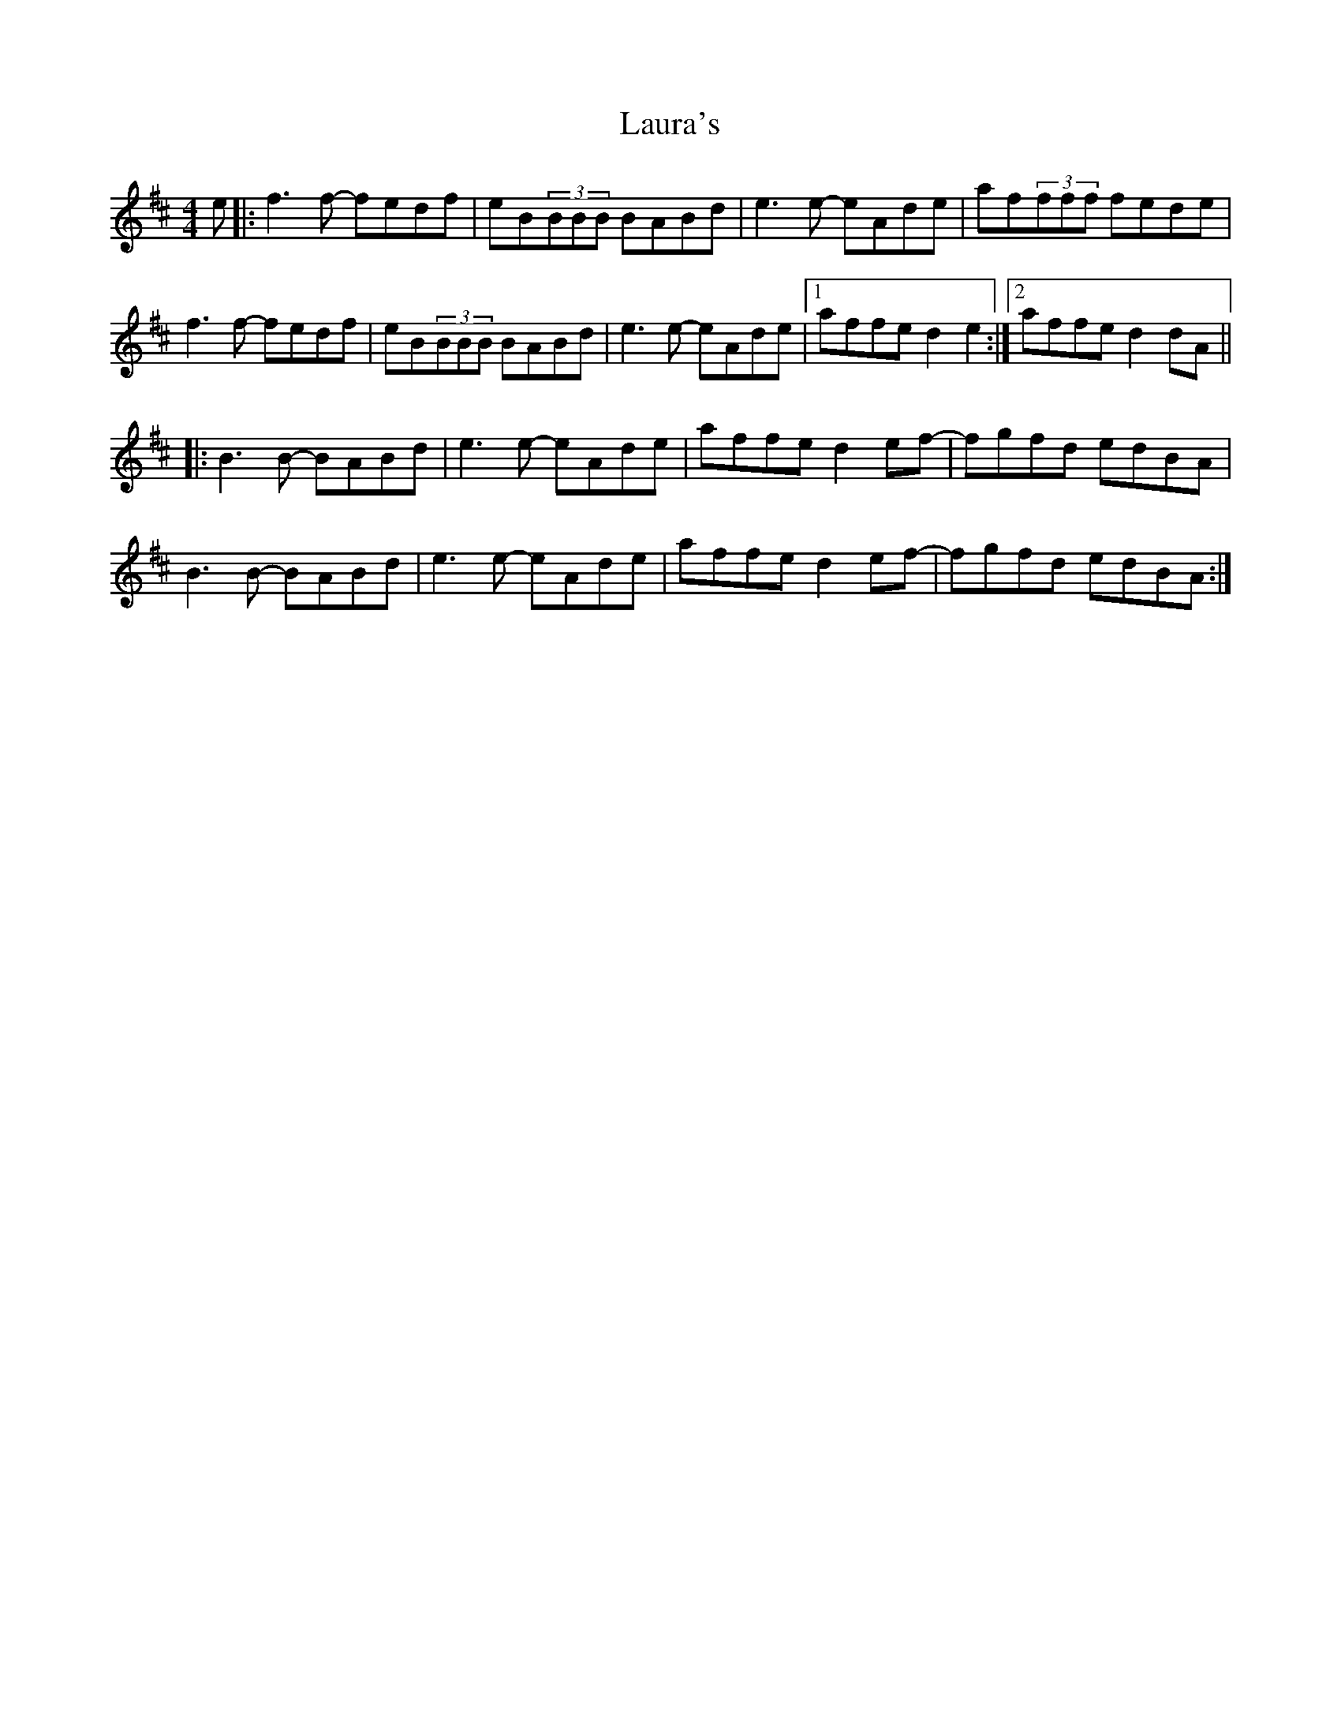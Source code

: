 X: 23102
T: Laura's
R: reel
M: 4/4
K: Dmajor
e|:f3f- fedf|eB(3BBB BABd|e3e- eAde|af(3fff fede|
f3f- fedf|eB(3BBB BABd|e3e- eAde|1 affe d2e2:|2 affe d2dA||
|:B3B- BABd|e3e- eAde|affe d2ef-|fgfd edBA|
B3B- BABd|e3e- eAde|affe d2ef-|fgfd edBA:|

